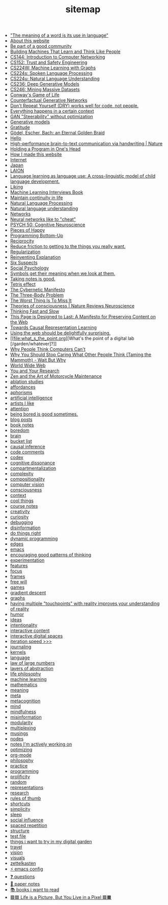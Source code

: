 #+TITLE: sitemap

- [[file:the_meaning_of_a_word_is_its_use_in_language.org]["The meaning of a word is its use in language"]]
- [[file:about.org][About this website]]
- [[file:be_part_of_a_good_community.org][Be part of a good community]]
- [[file:building_machines_that_learn_and_think_like_people.org][Building Machines That Learn and Think Like People]]
- [[file:cs144_introduction_to_computer_networking.org][CS144: Introduction to Computer Networking]]
- [[file:cs152_trust_and_safety_engineering.org][CS152: Trust and Safety Engineering]]
- [[file:cs224w_machine_learning_with_graphs.org][CS224W: Machine Learning with Graphs]]
- [[file:cs224s_spoken_language_processing.org][CS224s: Spoken Language Processing]]
- [[file:cs224u_natural_language_understanding.org][CS224u: Natural Language Understanding]]
- [[file:cs236_deep_generative_models.org][CS236: Deep Generative Models]]
- [[file:cs246_mining_massive_datasets.org][CS246: Mining Massive Datasets]]
- [[file:game_of_life.org][Conway's Game of Life]]
- [[file:counterfactual_generative_networks.org][Counterfactual Generative Networks]]
- [[file:don_t_repeat_yourself_dry_works_well_for_code_not_people.org][Don't Repeat Yourself (DRY) works well for code, not people.]]
- [[file:everything_happens_in_a_certain_context.org][Everything happens in a certain context]]
- [[file:gan_steerability_without_optimization.org][GAN "Steerability" without optimization]]
- [[file:generative_models.org][Generative models]]
- [[file:gratitude.org][Gratitude]]
- [[file:godel_escher_bach.org][Gödel, Escher, Bach: an Eternal Golden Braid]]
- [[file:index.org][Hello]]
- [[file:high_performance_brain_to_text_communication_via_handwriting_nature.org][High-performance brain-to-text communication via handwriting | Nature]]
- [[file:holding_a_program_in_one_s_head.org][Holding a Program in One's Head]]
- [[file:how_i_made_this_website.org][How I made this website]]
- [[file:internet.org][Internet]]
- [[file:japan.org][Japan]]
- [[file:laion.org][LAION]]
- [[file:language_learning_as_language_use_a_cross_linguistic_model_of_child_language_development_psycnet.org][Language learning as language use: A cross-linguistic model of child language development.]]
- [[file:liking.org][Liking]]
- [[file:machine_learning_interviews_book.org][Machine Learning Interviews Book]]
- [[file:maintain_continuity_in_life.org][Maintain continuity in life]]
- [[file:natural_language_processing.org][Natural Language Processing]]
- [[file:natural_language_understanding.org][Natural language understanding]]
- [[file:networks.org][Networks]]
- [[file:neural_networks_like_to_cheat.org][Neural networks like to "cheat"]]
- [[file:psych_50_cognitive_neuroscience.org][PSYCH 50: Cognitive Neuroscience]]
- [[file:pieces_of_happy.org][Pieces of Happy]]
- [[file:programming_bottom_up.org][Programming Bottom-Up]]
- [[file:reciprocity.org][Reciprocity]]
- [[file:reduce_friction_to_getting_to_the_things_you_really_want.org][Reduce friction to getting to the things you really want.]]
- [[file:regularization.org][Regularization]]
- [[file:reinventing_explanation.org][Reinventing Explanation]]
- [[file:six_suspects.org][Six Suspects]]
- [[file:social_psychology.org][Social Psychology]]
- [[file:symbols_get_their_meaning_when_we_look_at_them.org][Symbols get their meaning when we look at them.]]
- [[file:taking_notes_is_good.org][Taking notes is good.]]
- [[file:tetris_effect.org][Tetris effect]]
- [[file:the_cybernetic_manifesto.org][The Cybernetic Manifesto]]
- [[file:the_three_body_problem.org][The Three-Body Problem]]
- [[file:the_worst_thing_is_to_miss_it.org][The Worst Thing Is To Miss It]]
- [[file:theories_of_consciousness_nature_reviews_neuroscience.org][Theories of consciousness | Nature Reviews Neuroscience]]
- [[file:thinking_fast_and_slow.org][Thinking Fast and Slow]]
- [[file:this_page_is_designed_to_last.org][This Page is Designed to Last: A Manifesto for Preserving Content on the Web]]
- [[file:towards_causal_representation_learning.org][Towards Causal Representation Learning]]
- [[file:using_the_web_should_be_delightfully_surprising_in_some_ways.org][Using the web should be delightfully surprising.]]
- [[file:what_s_the_point.org][What's the point of a digital lab [/garden/whatever]?]]
- [[file:why_people_think_computers_cant.org][Why People Think Computers Can't]]
- [[file:why_you_should_stop_caring_what_other_people_think_taming_the_mammoth_wait_but_why.org][Why You Should Stop Caring What Other People Think (Taming the Mammoth) - Wait But Why]]
- [[file:world_wide_web.org][World Wide Web]]
- [[file:you_and_your_research.org][You and Your Research]]
- [[file:zaomm.org][Zen and the Art of Motorcycle Maintenance]]
- [[file:ablation_studies.org][ablation studies]]
- [[file:affordances.org][affordances]]
- [[file:aphorisms.org][aphorisms]]
- [[file:artificial_intelligence.org][artificial intelligence]]
- [[file:artists_i_like.org][artists I like]]
- [[file:attention.org][attention]]
- [[file:being_bored_is_good_sometimes.org][being bored is good sometimes.]]
- [[file:blog_posts.org][blog posts]]
- [[file:book_notes.org][book notes]]
- [[file:boredom.org][boredom]]
- [[file:brain.org][brain]]
- [[file:bucket_list.org][bucket list]]
- [[file:causal_inference.org][causal inference]]
- [[file:code_comments.org][code comments]]
- [[file:codex.org][codex]]
- [[file:cognitive_dissonance.org][cognitive dissonance]]
- [[file:compartmentalization.org][compartmentalization]]
- [[file:complexity.org][complexity]]
- [[file:compositionality.org][compositionality]]
- [[file:computer_vision.org][computer vision]]
- [[file:consciousness.org][consciousness]]
- [[file:context.org][context]]
- [[file:cool_things.org][cool things]]
- [[file:course_notes.org][course notes]]
- [[file:creativity.org][creativity]]
- [[file:curiosity.org][curiosity]]
- [[file:debugging.org][debugging]]
- [[file:disinformation.org][disinformation]]
- [[file:do_things_right.org][do things right]]
- [[file:dynamic_programming.org][dynamic programming]]
- [[file:edges.org][edges]]
- [[file:emacs.org][emacs]]
- [[file:encouraging_good_patterns_of_thinking.org][encouraging good patterns of thinking]]
- [[file:experimentation.org][experimentation]]
- [[file:features.org][features]]
- [[file:focus.org][focus]]
- [[file:frames.org][frames]]
- [[file:free_will.org][free will]]
- [[file:games.org][games]]
- [[file:gradient_descent.org][gradient descent]]
- [[file:graphs.org][graphs]]
- [[file:having_multiple_touchpoints_with_reality_improves_your_understanding_of_reality.org][having multiple "touchpoints" with reality improves your understanding of reality]]
- [[file:humor.org][humor]]
- [[file:ideas.org][ideas]]
- [[file:intentionality.org][intentionality]]
- [[file:interactive.org][interactive content]]
- [[file:interactive_digital_spaces.org][interactive digital spaces]]
- [[file:iteration_speed.org][iteration speed >>>]]
- [[file:journaling.org][journaling]]
- [[file:kernels.org][kernels]]
- [[file:language.org][language]]
- [[file:law_of_large_numbers.org][law of large numbers]]
- [[file:layers_of_abstraction.org][layers of abstraction]]
- [[file:life_philosophy.org][life philosophy]]
- [[file:machine_learning.org][machine learning]]
- [[file:mathematics.org][mathematics]]
- [[file:meaning.org][meaning]]
- [[file:meta.org][meta]]
- [[file:metacognition.org][metacognition]]
- [[file:mind.org][mind]]
- [[file:mindfulness.org][mindfulness]]
- [[file:misinformation.org][misinformation]]
- [[file:modularity.org][modularity]]
- [[file:multiplexing.org][multiplexing]]
- [[file:musings.org][musings]]
- [[file:nodes.org][nodes]]
- [[file:notes_i_m_actively_working_on.org][notes I'm actively working on]]
- [[file:optimizing.org][optimizing]]
- [[file:org_mode.org][org-mode]]
- [[file:philosophy.org][philosophy]]
- [[file:practice.org][practice]]
- [[file:programming.org][programming]]
- [[file:prolificity.org][prolificity]]
- [[file:random.org][random]]
- [[file:representations.org][representations]]
- [[file:research.org][research]]
- [[file:rules_of_thumb.org][rules of thumb]]
- [[file:shortcuts.org][shortcuts]]
- [[file:simplicity.org][simplicity]]
- [[file:sleep.org][sleep]]
- [[file:social_influence.org][social influence]]
- [[file:spaced_repetition.org][spaced repetition]]
- [[file:structure.org][structure]]
- [[file:test_file.org][test file]]
- [[file:things_i_want_to_try_in_my_digital_garden.org][things i want to try in my digital garden]]
- [[file:travel.org][travel]]
- [[file:vision.org][vision]]
- [[file:visuals.org][visuals]]
- [[file:zettelkasten.org][zettelkasten]]
- [[file:emacs_config.org][⚡️ emacs config]]
- [[file:questions.org][❓ questions]]
- [[file:paper_notes.org][📄 paper notes]]
- [[file:books_i_want_to_read.org][📚 books i want to read]]
- [[file:life_is_a_picture_but_you_live_in_a_pixel_wait_but_why.org][🟪🟦 Life is a Picture, But You Live in a Pixel 🟩🟧]]